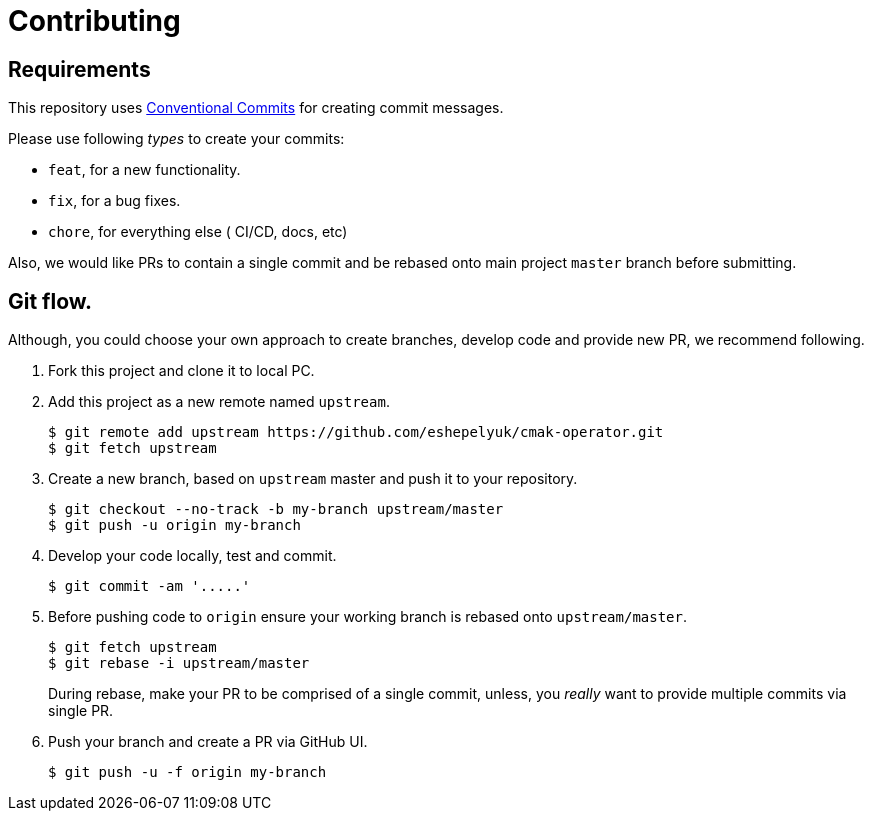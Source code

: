 = Contributing

== Requirements

This repository uses https://www.conventionalcommits.org/en/v1.0.0/[Conventional Commits]
for creating commit messages.

Please use following _types_ to create your commits:

* `feat`, for a new functionality.
* `fix`, for a bug fixes.
* `chore`, for everything else ( CI/CD, docs, etc)

Also, we would like PRs to contain a single commit and be rebased onto main project `master` branch before submitting.

== Git flow.

Although, you could choose your own approach to create branches, develop code
and provide new PR, we recommend following.

. Fork this project and clone it to local PC.

. Add this project as a new remote named `upstream`.
+
[source,bash]
----
$ git remote add upstream https://github.com/eshepelyuk/cmak-operator.git
$ git fetch upstream
----

. Create a new branch, based on `upstream` master and push it to your repository.
+
[source,bash]
----
$ git checkout --no-track -b my-branch upstream/master
$ git push -u origin my-branch
----

. Develop your code locally, test and commit.
+
[source,bash]
----
$ git commit -am '.....'
----

. Before pushing code to `origin` ensure your working branch is rebased onto `upstream/master`.
+
[source,bash]
----
$ git fetch upstream
$ git rebase -i upstream/master
----
+
During rebase, make your PR to be comprised of a single commit,
unless, you _really_ want to provide multiple commits via single PR.

. Push your branch and create a PR via GitHub UI.
+
[source,bash]
----
$ git push -u -f origin my-branch
----


